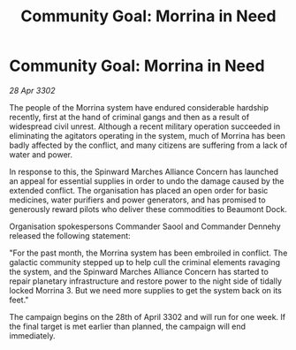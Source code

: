 :PROPERTIES:
:ID:       eebaa25c-a633-4ef3-b7f1-234aaa1bc558
:END:
#+title: Community Goal: Morrina in Need
#+filetags: :CommunityGoal:3302:galnet:

* Community Goal: Morrina in Need

/28 Apr 3302/

The people of the Morrina system have endured considerable hardship recently, first at the hand of criminal gangs and then as a result of widespread civil unrest. Although a recent military operation succeeded in eliminating the agitators operating in the system, much of Morrina has been badly affected by the conflict, and many citizens are suffering from a lack of water and power. 

In response to this, the Spinward Marches Alliance Concern has launched an appeal for essential supplies in order to undo the damage caused by the extended conflict. The organisation has placed an open order for basic medicines, water purifiers and power generators, and has promised to generously reward pilots who deliver these commodities to Beaumont Dock. 

Organisation spokespersons Commander Saool and Commander Dennehy released the following statement: 

"For the past month, the Morrina system has been embroiled in conflict. The galactic community stepped up to help cull the criminal elements ravaging the system, and the Spinward Marches Alliance Concern has started to repair planetary infrastructure and restore power to the night side of tidally locked Morrina 3. But we need more supplies to get the system back on its feet." 

The campaign begins on the 28th of April 3302 and will run for one week. If the final target is met earlier than planned, the campaign will end immediately.
